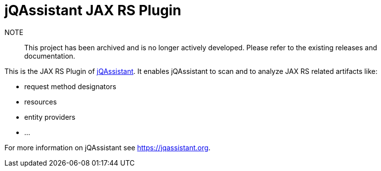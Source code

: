 = jQAssistant JAX RS Plugin

NOTE:: This project has been archived and is no longer actively developed. Please refer to the existing releases and documentation.

This is the JAX RS Plugin of https://jqassistant.org[jQAssistant^].
It enables jQAssistant to scan and to analyze JAX RS related
artifacts like:

- request method designators
- resources
- entity providers
- ...


For more information on jQAssistant see https://jqassistant.org[^].
